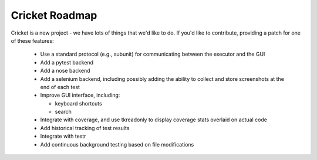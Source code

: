 Cricket Roadmap
===============

Cricket is a new project - we have lots of things that we'd like to do. If
you'd like to contribute, providing a patch for one of these features:

 * Use a standard protocol (e.g., subunit) for communicating between the
   executor and the GUI

 * Add a pytest backend

 * Add a nose backend

 * Add a selenium backend, including possibly adding the ability to collect
   and store screenshots at the end of each test

 * Improve GUI interface, including:

   - keyboard shortcuts

   - search

 * Integrate with coverage, and use tkreadonly to display coverage stats
   overlaid on actual code

 * Add historical tracking of test results

 * Integrate with testr

 * Add continuous background testing based on file modifications
